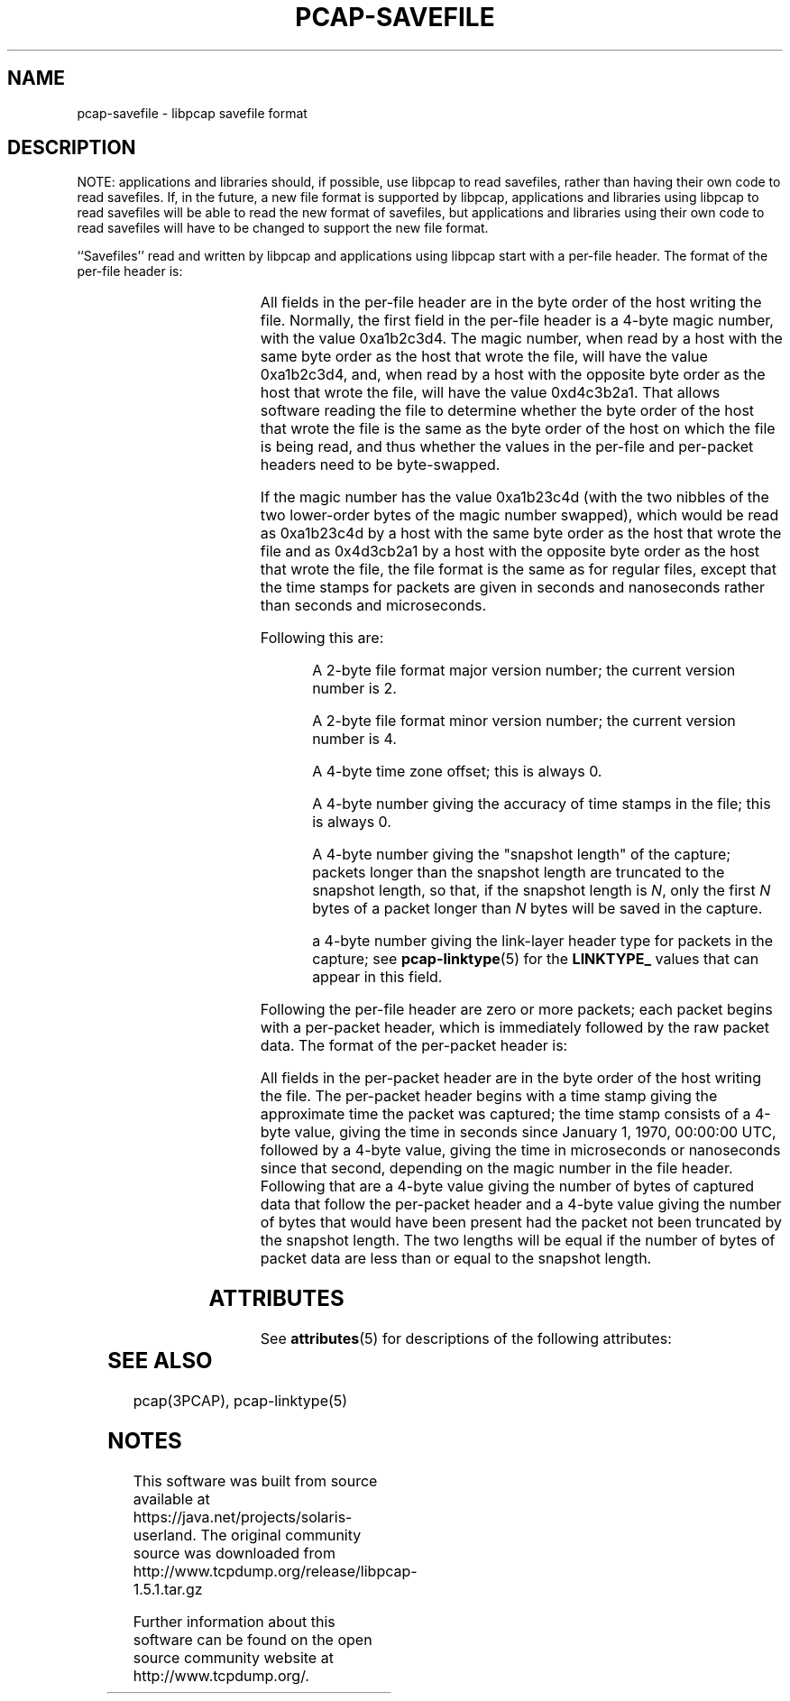 '\" te
'\" t
.\" @(#) $Header: /tcpdump/master/libpcap/pcap-savefile.manfile.in,v 1.2 2008-10-24 07:33:50 guy Exp $
.\"
.\" Copyright (c) 1994, 1996, 1997
.\"	The Regents of the University of California.  All rights reserved.
.\"
.\" Redistribution and use in source and binary forms, with or without
.\" modification, are permitted provided that: (1) source code distributions
.\" retain the above copyright notice and this paragraph in its entirety, (2)
.\" distributions including binary code include the above copyright notice and
.\" this paragraph in its entirety in the documentation or other materials
.\" provided with the distribution, and (3) all advertising materials mentioning
.\" features or use of this software display the following acknowledgement:
.\" ``This product includes software developed by the University of California,
.\" Lawrence Berkeley Laboratory and its contributors.'' Neither the name of
.\" the University nor the names of its contributors may be used to endorse
.\" or promote products derived from this software without specific prior
.\" written permission.
.\" THIS SOFTWARE IS PROVIDED ``AS IS'' AND WITHOUT ANY EXPRESS OR IMPLIED
.\" WARRANTIES, INCLUDING, WITHOUT LIMITATION, THE IMPLIED WARRANTIES OF
.\" MERCHANTABILITY AND FITNESS FOR A PARTICULAR PURPOSE.
.\"
.TH PCAP-SAVEFILE 4 "21 October 2008"
.SH NAME
pcap-savefile \- libpcap savefile format
.SH DESCRIPTION
NOTE: applications and libraries should, if possible, use libpcap to
read savefiles, rather than having their own code to read savefiles. 
If, in the future, a new file format is supported by libpcap,
applications and libraries using libpcap to read savefiles will be able
to read the new format of savefiles, but applications and libraries
using their own code to read savefiles will have to be changed to
support the new file format.
.PP
``Savefiles'' read and written by libpcap and applications using libpcap
start with a per-file header.  The format of the per-file header is:
.RS
.TS
box;
c s
c | c
c s.
Magic number
_
Major version	Minor version
_
Time zone offset
_
Time stamp accuracy
_
Snapshot length
_
Link-layer header type
.TE
.RE
.PP
All fields in the per-file header are in the byte order of the host
writing the file.  Normally, the first field in the per-file header is a
4-byte magic number, with the value 0xa1b2c3d4.  The magic number, when
read by a host with the same byte order as the host that wrote the file,
will have the value 0xa1b2c3d4, and, when read by a host with the
opposite byte order as the host that wrote the file, will have the value
0xd4c3b2a1.  That allows software reading the file to determine whether
the byte order of the host that wrote the file is the same as the byte
order of the host on which the file is being read, and thus whether the
values in the per-file and per-packet headers need to be byte-swapped.
.PP
If the magic number has the value 0xa1b23c4d (with the two nibbles of
the two lower-order bytes of the magic number swapped), which would be
read as 0xa1b23c4d by a host with the same byte order as the host that
wrote the file and as 0x4d3cb2a1 by a host with the opposite byte order
as the host that wrote the file, the file format is the same as for
regular files, except that the time stamps for packets are given in
seconds and nanoseconds rather than seconds and microseconds.
.PP
Following this are:
.IP
A 2-byte file format major version number; the current version number is
2.
.IP
A 2-byte file format minor version number; the current version number is
4.
.IP
A 4-byte time zone offset; this is always 0.
.IP
A 4-byte number giving the accuracy of time stamps in the file; this is
always 0.
.IP
A 4-byte number giving the "snapshot length" of the capture; packets
longer than the snapshot length are truncated to the snapshot length, so
that, if the snapshot length is
.IR N ,
only the first
.I N
bytes of a packet longer than
.I N
bytes will be saved in the capture.
.IP
a 4-byte number giving the link-layer header type for packets in the
capture; see
.BR pcap-linktype (5)
for the
.B LINKTYPE_
values that can appear in this field.
.PP
Following the per-file header are zero or more packets; each packet
begins with a per-packet header, which is immediately followed by the
raw packet data.  The format of the per-packet header is:
.RS
.TS
box;
c.
Time stamp, seconds value
_
Time stamp, microseconds or nanoseconds value
_
Length of captured packet data
_
Un-truncated length of the packet data
.TE
.RE
.PP
All fields in the per-packet header are in the byte order of the host
writing the file.  The per-packet header begins with a time stamp giving
the approximate time the packet was captured; the time stamp consists of
a 4-byte value, giving the time in seconds since January 1, 1970,
00:00:00 UTC, followed by a 4-byte value, giving the time in
microseconds or nanoseconds since that second, depending on the magic
number in the file header.  Following that are a 4-byte value giving the
number of bytes of captured data that follow the per-packet header and a
4-byte value giving the number of bytes that would have been present had
the packet not been truncated by the snapshot length.  The two lengths
will be equal if the number of bytes of packet data are less than or
equal to the snapshot length.

.\" Oracle has added the ARC stability level to this manual page
.SH ATTRIBUTES
See
.BR attributes (5)
for descriptions of the following attributes:
.sp
.TS
box;
cbp-1 | cbp-1
l | l .
ATTRIBUTE TYPE	ATTRIBUTE VALUE 
=
Availability	system/library/libpcap
=
Stability	Uncommitted
.TE 
.PP
.SH SEE ALSO
pcap(3PCAP), pcap-linktype(5)


.SH NOTES

.\" Oracle has added source availability information to this manual page
This software was built from source available at https://java.net/projects/solaris-userland.  The original community source was downloaded from  http://www.tcpdump.org/release/libpcap-1.5.1.tar.gz

Further information about this software can be found on the open source community website at http://www.tcpdump.org/.
